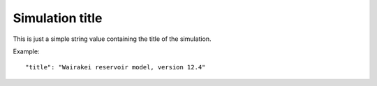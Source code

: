 *****************
Simulation title
*****************

This is just a simple string value containing the title of the simulation.

Example::

  "title": "Wairakei reservoir model, version 12.4"
